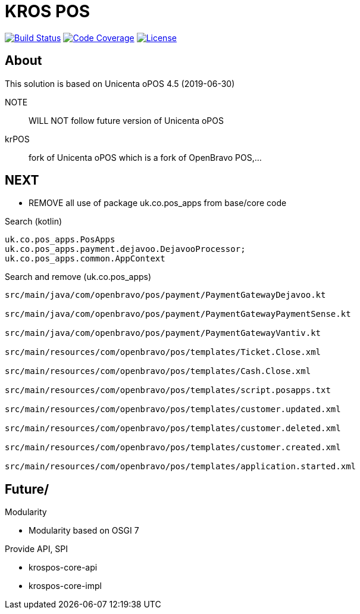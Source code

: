 = KROS POS

image:https://travis-ci.org/poolborges/unicenta-pos.svg?branch=master["Build Status", link="https://travis-ci.org/poolborges/unicenta-pos"]
image:https://codecov.io/github/poolborges/unicenta-pos/coverage.svg["Code Coverage", link="https://codecov.io/gh/poolborges/unicenta-pos"]
image:https://img.shields.io/badge/license-GPL%202.0-brightgreen.svg?style=flat["License", link="http://www.gnu.org/licenses/old-licenses/gpl-2.0.en.html"]

== About

This solution is based on Unicenta oPOS 4.5 (2019-06-30)

NOTE:: WILL NOT follow future version of Unicenta oPOS

krPOS:: fork of Unicenta oPOS which is a fork of OpenBravo POS,...

== NEXT 

* REMOVE all use of package uk.co.pos_apps from base/core code

.Search (kotlin)
----
uk.co.pos_apps.PosApps
uk.co.pos_apps.payment.dejavoo.DejavooProcessor;
uk.co.pos_apps.common.AppContext
----


.Search and remove (uk.co.pos_apps)
----
src/main/java/com/openbravo/pos/payment/PaymentGatewayDejavoo.kt

src/main/java/com/openbravo/pos/payment/PaymentGatewayPaymentSense.kt

src/main/java/com/openbravo/pos/payment/PaymentGatewayVantiv.kt

src/main/resources/com/openbravo/pos/templates/Ticket.Close.xml

src/main/resources/com/openbravo/pos/templates/Cash.Close.xml

src/main/resources/com/openbravo/pos/templates/script.posapps.txt

src/main/resources/com/openbravo/pos/templates/customer.updated.xml

src/main/resources/com/openbravo/pos/templates/customer.deleted.xml

src/main/resources/com/openbravo/pos/templates/customer.created.xml

src/main/resources/com/openbravo/pos/templates/application.started.xml
----

== Future/

Modularity

* Modularity based on OSGI 7


Provide API, SPI 

* krospos-core-api
* krospos-core-impl